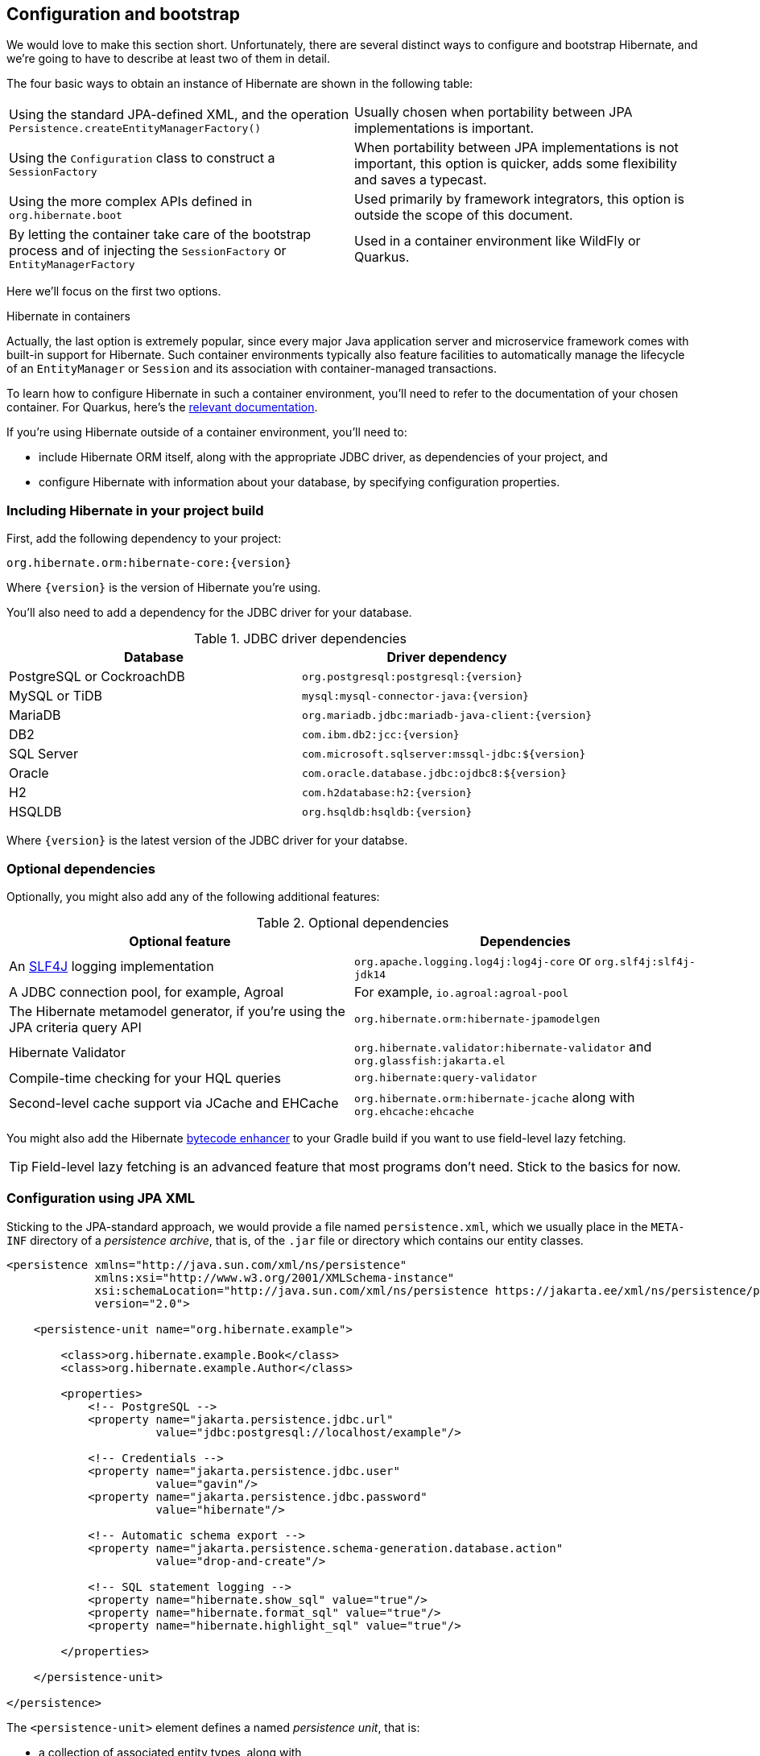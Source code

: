 [[configuration]]
== Configuration and bootstrap

We would love to make this section short.
Unfortunately, there are several distinct ways to configure and bootstrap Hibernate, and we're going to have to describe at least two of them in detail.

The four basic ways to obtain an instance of Hibernate are shown in the following table:

[cols="1,1"]
|===

| Using the standard JPA-defined XML, and the operation `Persistence.createEntityManagerFactory()`
| Usually chosen when portability between JPA implementations is important.

| Using the `Configuration` class to construct a `SessionFactory`
| When portability between JPA implementations is not important, this option is quicker, adds some flexibility and saves a typecast.

| Using the more complex APIs defined in `org.hibernate.boot`
| Used primarily by framework integrators, this option is outside the scope of this document.

| By letting the container take care of the bootstrap process and of injecting the `SessionFactory` or `EntityManagerFactory`
| Used in a container environment like WildFly or Quarkus.
|===

Here we'll focus on the first two options.

:hibernate-quarkus: https://quarkus.io/guides/hibernate-orm

.Hibernate in containers
****
Actually, the last option is extremely popular, since every major Java application server and microservice framework comes with built-in support for Hibernate.
Such container environments typically also feature facilities to automatically manage the lifecycle of an `EntityManager` or `Session` and its association with container-managed transactions.

To learn how to configure Hibernate in such a container environment, you'll need to refer to the documentation of your chosen container.
For Quarkus, here's the {hibernate-quarkus}[relevant documentation].
****

If you're using Hibernate outside of a container environment,
you'll need to:

- include Hibernate ORM itself, along with the appropriate JDBC driver, as dependencies of your project, and
- configure Hibernate with information about your database,
by specifying configuration properties.

[[required-dependencies]]
=== Including Hibernate in your project build

First, add the following dependency to your project:

----
org.hibernate.orm:hibernate-core:{version}
----

Where `{version}` is the version of Hibernate you're using.

You'll also need to add a dependency for the JDBC
driver for your database.

.JDBC driver dependencies
|===
| Database                  | Driver dependency

| PostgreSQL or CockroachDB | `org.postgresql:postgresql:{version}`
| MySQL or TiDB             | `mysql:mysql-connector-java:{version}`
| MariaDB                   | `org.mariadb.jdbc:mariadb-java-client:{version}`
| DB2                       | `com.ibm.db2:jcc:{version}`
| SQL Server                | `com.microsoft.sqlserver:mssql-jdbc:${version}`
| Oracle                    | `com.oracle.database.jdbc:ojdbc8:${version}`
| H2                        | `com.h2database:h2:{version}`
| HSQLDB                    | `org.hsqldb:hsqldb:{version}`
|===

Where `{version}` is the latest version of the JDBC driver for your databse.

[[optional-dependencies]]
=== Optional dependencies

:slf4j: http://www.slf4j.org/
:enhancer: https://docs.jboss.org/hibernate/orm/5.4/topical/html_single/bytecode/BytecodeEnhancement.html

Optionally, you might also add any of the following additional features:

.Optional dependencies
|===
| Optional feature | Dependencies

| An {slf4j}[SLF4J] logging implementation | `org.apache.logging.log4j:log4j-core` or `org.slf4j:slf4j-jdk14`
| A JDBC connection pool, for example, Agroal | For example, `io.agroal:agroal-pool`
| The Hibernate metamodel generator, if you're using the JPA criteria query API | `org.hibernate.orm:hibernate-jpamodelgen`
| Hibernate Validator | `org.hibernate.validator:hibernate-validator` and `org.glassfish:jakarta.el`
| Compile-time checking for your HQL queries | `org.hibernate:query-validator`
| Second-level cache support via JCache and EHCache | `org.hibernate.orm:hibernate-jcache` along with `org.ehcache:ehcache`
// | SCRAM authentication support for PostgreSQL | `com.ongres.scram:client:2.1`
|===

You might also add the Hibernate {enhancer}[bytecode enhancer] to your
Gradle build if you want to use field-level  lazy fetching.

TIP: Field-level lazy fetching is an advanced feature that most programs
don't need. Stick to the basics for now.

[[configuration-jpa]]
=== Configuration using JPA XML

Sticking to the JPA-standard approach, we would provide a file named `persistence.xml`, which we usually place in the `META-INF` directory of a _persistence archive_, that is, of the `.jar` file or directory which contains our entity classes.

[source,xml]
----
<persistence xmlns="http://java.sun.com/xml/ns/persistence"
             xmlns:xsi="http://www.w3.org/2001/XMLSchema-instance"
             xsi:schemaLocation="http://java.sun.com/xml/ns/persistence https://jakarta.ee/xml/ns/persistence/persistence_3_0.xsd"
             version="2.0">

    <persistence-unit name="org.hibernate.example">

        <class>org.hibernate.example.Book</class>
        <class>org.hibernate.example.Author</class>

        <properties>
            <!-- PostgreSQL -->
            <property name="jakarta.persistence.jdbc.url"
                      value="jdbc:postgresql://localhost/example"/>

            <!-- Credentials -->
            <property name="jakarta.persistence.jdbc.user"
                      value="gavin"/>
            <property name="jakarta.persistence.jdbc.password"
                      value="hibernate"/>

            <!-- Automatic schema export -->
            <property name="jakarta.persistence.schema-generation.database.action"
                      value="drop-and-create"/>

            <!-- SQL statement logging -->
            <property name="hibernate.show_sql" value="true"/>
            <property name="hibernate.format_sql" value="true"/>
            <property name="hibernate.highlight_sql" value="true"/>

        </properties>

    </persistence-unit>

</persistence>
----
The `<persistence-unit>` element defines a named _persistence unit_, that is:

- a collection of associated entity types, along with
- a set of default configuration settings, which may be augmented or overridden at runtime.

Each `<class>` element specifies the fully-qualified name of an entity class.

[TIP]
// .Scanning for entity classes
====
In some container environments, for example, in any EE container, the `<class>` elements are unnecessary, since the container will scan the archive for annotated classes, and automatically recognize any class annotated `@Entity`.
====

Each `<property>` element specifies a _configuration property_ and its value.
Note that:

- the configuration properties in the `jakarta.persistence` namespace are standard properties defined by the JPA spec, and
- properties in the `hibernate` namespace are specific to Hibernate.

We may obtain an `EntityManagerFactory` by calling `Persistence.createEntityManagerFactory()`:

[source,java]
----
EntityManagerFactory emf =
    Persistence.createEntityManagerFactory("org.hibernate.example");
----

If necessary, we may override configuration properties specified in `persistence.xml`:

[source,java]
----
EntityManagerFactory emf =
    Persistence.createEntityManagerFactory("org.hibernate.example",
            Map.of(AvailableSettings.JAKARTA_JDBC_PASSWORD, password));
----

[[configuration-api]]
=== Configuration using Hibernate API

Alternatively, the venerable class `org.hibernate.cfg.Configuration` allows an instance of Hibernate to be configured in Java code:

[source,java]
----
SessionFactory sf = new Configuration()
    .addAnnotatedClass(Book.class)
    .addAnnotatedClass(Author.class)
    .setProperty(AvailableSettings.JAKARTA_JDBC_URL, "jdbc:postgresql://localhost/example")
    .setProperty(AvailableSettings.JAKARTA_JDBC_USER, user)
    .setProperty(AvailableSettings.JAKARTA_JDBC_PASSWORD, password)
    .setProperty(AvailableSettings.JAKARTA_HBM2DDL_DATABASE_ACTION, Action.CREATE)
    .setProperty(AvailableSettings.SHOW_SQL, true)
    .setProperty(AvailableSettings.FORMAT_SQL, true)
    .setProperty(AvailableSettings.HIGHLIGHT_SQL, true)
    .buildSessionFactory();
----

The `Configuration` class has survived almost unchanged since the very earliest (pre-1.0) versions of Hibernate, and so it doesn't look particularly modern.
On the other hand, it's very easy to use, and exposes some options that `persistence.xml` doesn't support.

.Advanced configuration options
****
Actually, the `Configuration` class is just a very simple facade for the more modern, much more powerful—but more complex—API defined in the package `org.hibernate.boot`.
This API is useful if you have very advanced requirements, for example, if you're writing a framework or implementing a container.
You'll find more information in the Hibernate ORM Integration Guide, and in the package-level documentation of `org.hibernate.boot`.
****

[[basic-configuration-settings]]
=== Basic configuration settings

The class `org.hibernate.cfg.AvailableSettings` enumerates all the configuration properties understood by Hibernate.

Of course, we're not going to cover every useful configuration setting in this chapter.
Instead, we'll mention the ones you need to get started, and come back to some other important settings later, especially when we talk about performance tuning.

[TIP]
// .Ya ain't gunna need 'em
====
Hibernate has many—too many—switches and toggles.
Please don't go crazy messing about with these settings; most of them are rarely needed, and many only exist to provide backward compatibility with older versions of Hibernate.
With rare exception, the default behavior of every one of these settings was carefully chosen to be _the behavior we recommend_.
====

The properties you really do need to get started are these three:

.JDBC connection settings
[cols=",2"]
|===
| Configuration property name | Purpose

| `jakarta.persistence.jdbc.url` | JDBC URL of your database
| `jakarta.persistence.jdbc.user` and `jakarta.persistence.jdbc.password` | Your database credentials
|===

[IMPORTANT]
.You don't need `hibernate.dialect` anymore!
====
In Hibernate 6, you don't need to specify `hibernate.dialect`.
The correct Hibernate SQL `Dialect` will be determined for you.

The only reason to specify this property is if you're using a custom user-written `Dialect` class.
====

Pooling JDBC connections is an extremely important performance optimization.
You can set the size of Hibernate's built-in connection pool using this property:

.Built-in connection pool size
[cols=",2"]
|===
| Configuration property name | Purpose

| `hibernate.connection.pool_size` | The size of the built-in connection pool
|===

[CAUTION]
.The default connection pool is not meant for production use
====
By default, Hibernate uses a simplistic built-in connection pool.
This pool is not meant for use in production, and later, when we discuss performance, we'll see how to <<connection-pool,select a more robust implementation>>.
====

Alternatively, in a container environment, you'll need at least one of these properties:

.Transaction management settings
[cols=",2"]
|===
| Configuration property name            | Purpose

| `jakarta.persistence.transactionType`  | (Optional, defaults to `JTA`)
                                           Determines if transaction management is via JTA or resource-local transactions.
                                           Specify `RESOURCE_LOCAL` if JTA should not be used.
| `jakarta.persistence.jtaDataSource`    | JNDI name of a JTA datasource
| `jakarta.persistence.nonJtaDataSource` | JNDI name of a non-JTA datasource
|===

In this case, Hibernate obtains pooled JDBC database connections from a container-managed `DataSource`.

[[automatic-schema-export]]
=== Automatic schema export

You can have Hibernate infer your database schema from the mapping
annotations you've specified in your Java code, and export the schema at
initialization time by specifying one or more of the following configuration
properties:

.Schema management settings
[cols=",2"]
|===
| Configuration property name                                | Purpose

| `jakarta.persistence.schema-generation.database.action`
a| * If `drop-and-create`, first drop the schema and then export tables, sequences, and constraints.
* If `create`, export tables, sequences, and constraints, without attempting to drop them first.
* If `create-drop`, drop the schema and recreate it on `SessionFactory` startup.
Additionally, drop the schema on `SessionFactory` shutdown.
* If `drop`, drop the schema on `SessionFactory` shutdown.
* If `validate`, validate the database schema without changing it.
* If `update`, only export what's missing in the schema.

| `jakarta.persistence.create-database-schemas`
| (Optional) If `true`, automatically create schemas and catalogs

| `jakarta.persistence.schema-generation.create-source`
| (Optional) If `metadata-then-script` or `script-then-metadata`, execute an additional SQL script when exported tables and sequences

| `jakarta.persistence.schema-generation.create-script-source`
| (Optional) The name of the SQL script to be executed
|===

This feature is extremely useful for testing.

[TIP]
// .Importing test or reference data
====
The easiest way to pre-initialize a database with test or "reference" data is to place a list of SQL `insert` statements in a file named, for example, `import.sql`, and specify the path to this file using the property `jakarta.persistence.schema-generation.create-script-source`.

This approach is cleaner than writing Java code to instantiate entity instances and calling `persist()` on each of them.
====

[TIP]
// .Programmatic schema export
====
The `SchemaManager` API allow you to control schema export programmatically.

[source,java]
sessionFactory.getSchemaManager().exportMappedObjects(true);
====


=== Logging the generated SQL

:log4j: https://github.com/hibernate/hibernate-reactive/blob/main/examples/session-example/src/main/resources/log4j2.properties

To see the generated SQL as it's sent to the database, either:

- set the property `hibernate.show_sql` to `true`, or
- enable debug-level logging for the category `org.hibernate.SQL` using your preferred SLF4J logging implementation.

For example, if you're using Log4J 2 (as above in <<optional-dependencies>>), add these lines to your `log4j2.properties` file:

[source,properties]
----
logger.hibernate.name = org.hibernate.SQL
logger.hibernate.level = debug
----

You can make the logged SQL more readable by enabling one or both of the following settings:

.Setting for SQL logging to the console
[cols=",2"]
|===
| Configuration property name | Purpose

| `hibernate.format_sql`      | If `true`, log SQL in a multiline, indented format
| `hibernate.highlight_sql`   | If `true`, log SQL with syntax highlighting via ANSI escape codes
|===

These settings can really help when troubleshooting SQL.

=== Minimizing repetitive mapping information

The following properties are very useful for minimizing the amount of information you'll need to explicitly specify in `@Table` and `@Column` annotations, which we'll discuss below in <<object-relational-mapping>>:

.Settings for minimizing explicit mapping information
[cols=",2"]
|===
| Configuration property name           | Purpose

| `hibernate.default_schema`            | A default schema name for entities which do not explicitly declare one
| `hibernate.default_catalog`           | A default catalog name for entities which do not explicitly declare one
| `hibernate.physical_naming_strategy`  | A `PhysicalNamingStrategy` implementing your database naming standards
| `hibernate.implicit_naming_strategy`  | An `ImplicitNamingStrategy` which specifies how "logical" names of
                                          relational objects should be inferred when no name is specified in
                                          annotations
|===

[TIP]
// .Implement your naming standards as a `PhysicalNamingStrategy`
====
Writing your own `PhysicalNamingStrategy` and/or `ImplicitNamingStrategy` is an especially good way to reduce the clutter of annotations on your entity classes, and to implement your database naming conventions, and so we think you should do it for any nontrivial data model.

Please refer to the Javadoc for these interfaces for more information about the division of responsibility between them.
====

=== Nationalized character data in SQL Server

_By default,_ SQL Server's `char` and `varchar` types don't accommodate Unicode data. So, if you're working with SQL Server, you might need to force Hibernate to use the `nchar` and `nvarchar` types.

.Setting the use of nationalized character data
[cols=",2"]
|===
| Configuration property name                 | Purpose

| `hibernate.use_nationalized_character_data` | Use `nchar` and `nvarchar` instead of `char` and `varchar`
|===

[TIP]
// .Configuring SQL Server to use UTF-8 by default
====
Alternatively, you can configure SQL Server to use the UTF-8 enabled collation `_UTF8`.
====